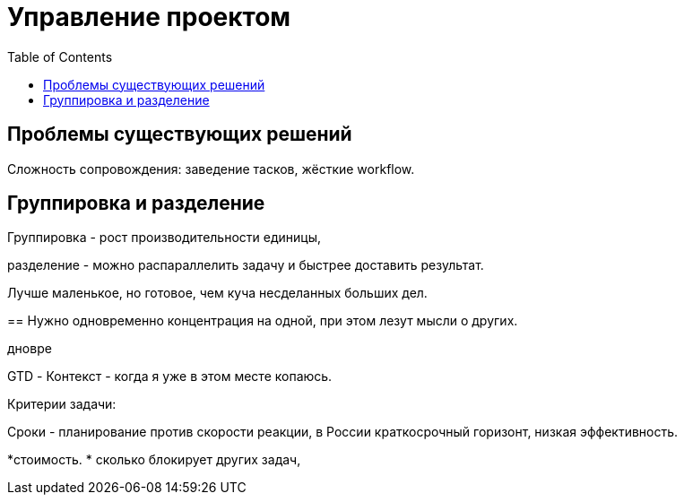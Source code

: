 = Управление проектом
:toc:

== Проблемы существующих решений
Сложность сопровождения: заведение тасков, жёсткие workflow.


== Группировка и разделение
Группировка - рост производительности единицы, 

разделение - можно распараллелить задачу и быстрее доставить результат.

Лучше маленькое, но готовое, чем куча несделанных больших дел.


== 
Нужно одновременно концентрация на одной, при этом лезут мысли о других.

дновре

GTD
- Контекст - когда я уже в этом месте копаюсь.

Критерии задачи: 
[square]

Сроки - планирование против скорости реакции, в России краткосрочный горизонт, низкая эффективность.

*стоимость.
* сколько блокирует других задач, 

